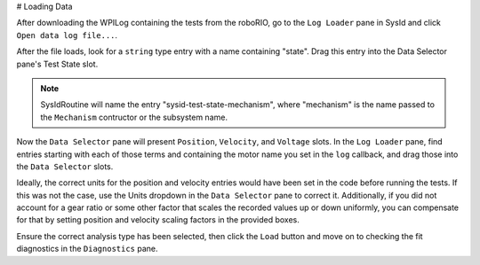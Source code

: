 # Loading Data

After downloading the WPILog containing the tests from the roboRIO, go to the ``Log Loader`` pane in SysId and click ``Open data log file...``.

After the file loads, look for a ``string`` type entry with a name containing "state". Drag this entry into the Data Selector pane's Test State slot.

.. note:: SysIdRoutine will name the entry "sysid-test-state-mechanism", where "mechanism" is the name passed to the ``Mechanism`` contructor or the subsystem name.

.. image:: images/log-loaded.png
    :alt: Log Loader and Data Selector panes showing the test state entry and where to move it

Now the ``Data Selector`` pane will present ``Position``, ``Velocity``, and ``Voltage`` slots. In the ``Log Loader`` pane, find entries starting with each of those terms and containing the motor name you set in the ``log`` callback, and drag those into the ``Data Selector`` slots.

.. image:: images/state-selected.png
    :alt: Data Selector pane showing the Position, Velocity, and Voltage slots

.. image:: images/entries-selected.png
    :alt: The Data Selector pane after the Position, Velocity, and Voltage entries have been selected

Ideally, the correct units for the position and velocity entries would have been set in the code before running the tests. If this was not the case, use the Units dropdown in the ``Data Selector`` pane to correct it. Additionally, if you did not account for a gear ratio or some other factor that scales the recorded values up or down uniformly, you can compensate for that by setting position and velocity scaling factors in the provided boxes.

.. image:: images/scaling-units.png
    :alt: Unit adjustment and scaling controls

Ensure the correct analysis type has been selected, then click the ``Load`` button and move on to checking the fit diagnostics  in the ``Diagnostics`` pane.
